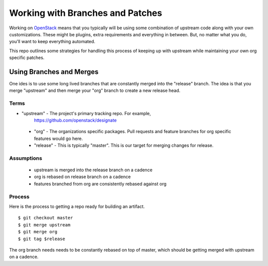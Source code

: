 ===================================
 Working with Branches and Patches
===================================

Working on `OpenStack <https://openstack.org>`_ means that you
typically will be using some combination of upstream code along with
your own customizations. These might be plugins, extra requirements
and everything in between. But, no matter what you do, you'll want to
keep everything automated.

This repo outlines some strategies for handling this process of
keeping up with upstream while maintaining your own org specific
patches.


Using Branches and Merges
=========================

One ides is to use some long lived branches that are constantly merged
into the "release" branch. The idea is that you merge "upstream" and
then merge your "org" branch to create a new release head.

Terms
-----

- "upstream" - The project's primary tracking repo. For example,
   https://github.com/openstack/designate

 - "org" - The organizations specific packages. Pull requests and
   feature branches for org specific features would go here.

 - "release" - This is typically "master". This is our target for
   merging changes for release.


Assumptions
-----------

 - upstream is merged into the release branch on a cadence
 - org is rebased on release branch on a cadence
 - features branched from org are consistently rebased against org


Process
-------

Here is the process to getting a repo ready for building an artifact.

::

   $ git checkout master
   $ git merge upstream
   $ git merge org
   $ git tag $release

The org branch needs needs to be constantly rebased on top of master,
which should be getting merged with upstream on a cadence.
